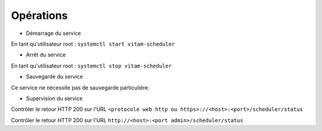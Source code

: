 Opérations
##########

* Démarrage du service

En tant qu'utilisateur root : 
``systemctl start vitam-scheduler``

* Arrêt du service

En tant qu'utilisateur root : 
``systemctl stop vitam-scheduler``


* Sauvegarde du service

Ce service ne nécessite pas de sauvegarde particulière.

* Supervision du service

Contrôler le retour HTTP 200 sur l'URL ``<protocole web http ou https>://<host>:<port>/scheduler/status``

Contrôler le retour HTTP 200 sur l'URL ``http://<host>:<port admin>/scheduler/status``


